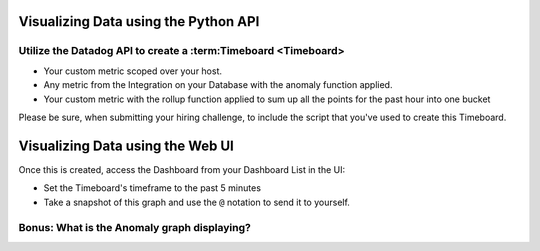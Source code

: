 Visualizing Data using the Python API
=====================================

Utilize the Datadog API to create a :term:Timeboard <Timeboard>
----------------------------------------------------------------

* Your custom metric scoped over your host.

* Any metric from the Integration on your Database with the anomaly function applied.

* Your custom metric with the rollup function applied to sum up all the points for the past hour into one bucket


Please be sure, when submitting your hiring challenge, to include the script that you've used to create this Timeboard.

Visualizing Data using the Web UI
=================================

Once this is created, access the Dashboard from your Dashboard List in the UI:

* Set the Timeboard's timeframe to the past 5 minutes
* Take a snapshot of this graph and use the ``@`` notation to send it to yourself.

.. figure:: ./_images/bits.png
	:align: center
	:caption: Five Minute Timeboard


Bonus: What is the Anomaly graph displaying?
---------------------------------------------

